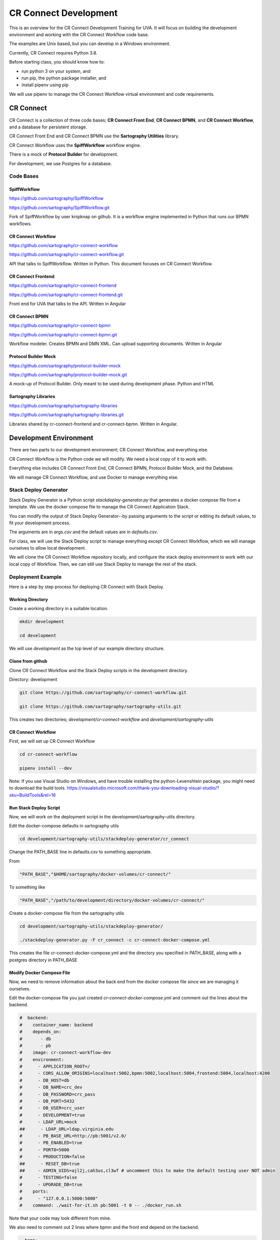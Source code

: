 ======================
CR Connect Development
======================

This is an overview for the CR Connect Development Training for UVA. It will focus on building the development environment and working with the CR Connect Workflow code base.

The examples are Unix based, but you can develop in a Windows environment.

Currently, CR Connect requires Python 3.8.

Before starting class, you should know how to:

- run python 3 on your system, and
- run pip, the python package installer, and
- install pipenv using pip

We will use pipenv to manage the CR Connect Workflow virtual environment and code requirements.


----------
CR Connect
----------

CR Connect is a collection of three code bases; **CR Connect Front End**, **CR Connect BPMN**, and **CR Connect Workflow**, and a database for persistent storage.

CR Connect Front End and CR Connect BPMN use the **Sartography Utilities** library.

CR Connect Workflow uses the **SpiffWorkflow** workflow engine.

There is a mock of **Protocol Builder** for development.

For development, we use Postgres for a database.

.. image:: CR_Connect_stack.png


Code Bases
----------

SpiffWorkflow
`````````````
https://github.com/sartography/SpiffWorkflow

https://github.com/sartography/SpiffWorkflow.git

Fork of SpiffWorkflow by user knipknap on github. It is a workflow engine implemented in Python that runs our BPMN workflows.


CR Connect Workflow
```````````````````
https://github.com/sartography/cr-connect-workflow

https://github.com/sartography/cr-connect-workflow.git

API that talks to SpiffWorkflow. Written in Python. This document focuses on CR Connect Workflow.

CR Connect Frontend
```````````````````
https://github.com/sartography/cr-connect-frontend

https://github.com/sartography/cr-connect-frontend.git

Front end for UVA that talks to the API. Written in Angular

CR Connect BPMN
```````````````
https://github.com/sartography/cr-connect-bpmn

https://github.com/sartography/cr-connect-bpmn.git

Workflow modeler. Creates BPMN and DMN XML. Can upload supporting documents. Written in Angular

Protocol Builder Mock
`````````````````````
https://github.com/sartography/protocol-builder-mock

https://github.com/sartography/protocol-builder-mock.git

A mock-up of Protocol Builder. Only meant to be used during development phase. Python and HTML

Sartography Libraries
`````````````````````
https://github.com/sartography/sartography-libraries

https://github.com/sartography/sartography-libraries.git

Libraries shared by cr-connect-frontend and cr-connect-bpmn. Written in Angular.


-----------------------
Development Environment
-----------------------

There are two parts to our development environment; CR Connect Workflow, and everything else.

CR Connect Workflow is the Python code we will modify. We need a local copy of it to work with.

Everything else includes CR Connect Front End, CR Connect BPMN, Protocol Builder Mock, and the Database.

We will manage CR Connect Workflow, and use Docker to manage everything else.

Stack Deploy Generator
----------------------

Stack Deploy Generator is a Python script `stackdeploy-generator.py` that generates a docker compose file from a template. We use the docker compose file to manage the CR Connect Application Stack.

You can modify the output of Stack Deploy Generator--by passing arguments to the script or editing its default values, to fit your development process.

The arguments are in `args.csv` and the default values are in `defaults.csv`.


For class, we will use the Stack Deploy script to manage everything except CR Connect Workflow, which we will manage ourselves to allow local development.

We will clone the CR Connect Workflow repository locally, and configure the stack deploy environment to work with our local copy of Workflow. Then, we can still use Stack Deploy to manage the rest of the stack.


Deployment Example
------------------

Here is a step by step process for deploying CR Connect with Stack Deploy.

Working Directory
`````````````````

Create a working directory in a suitable location.

.. code-block::

    mkdir development

    cd development

We will use `development` as the top level of our example directory structure.

Clone from github
`````````````````

Clone CR Connect Workflow and the Stack Deploy scripts in the development directory.

Directory: development

.. code-block::

    git clone https://github.com/sartography/cr-connect-workflow.git

    git clone https://github.com/sartography/sartography-utils.git

This creates two directories; `development/cr-connect-workflow` and `development/sartography-utils`

CR Connect Workflow
```````````````````

First, we will set up CR Connect Workflow

.. code-block::

    cd cr-connect-workflow

    pipenv install --dev

Note:  If you use Visual Studio on Windows, and have trouble installing the python-Levenshtein package,
you might need to download the build tools.
https://visualstudio.microsoft.com/thank-you-downloading-visual-studio/?sku=BuildTools&rel=16

Run Stack Deploy Script
```````````````````````

Now, we will work on the deployment script in the development/sartography-utils directory.

Edit the docker-compose defaults in sartography utils

.. code-block::

    cd development/sartography-utils/stackdeploy-generator/cr_connect

Change the PATH_BASE line in defaults.csv to something appropriate.

From

.. code-block::

    "PATH_BASE","$HOME/sartography/docker-volumes/cr-connect/"

To something like

.. code-block::

    "PATH_BASE","/path/to/development/directory/docker-volumes/cr-connect/"

Create a docker-compose file from the sartography utils

.. code-block::

    cd development/sartography-utils/stackdeploy-generator/

    ./stackdeploy-generator.py -F cr_connect -c cr-connect-docker-compose.yml

This creates the file cr-connect-docker-compose.yml and the directory you specified in PATH_BASE, along with a postgres directory in PATH_BASE

Modify Docker Compose File
``````````````````````````

Now, we need to remove information about the back end from the docker compose file since we are managing it ourselves.

Edit the docker-compose file you just created `cr-connect-docker-compose.yml` and comment out the lines about the backend.


.. code-block::

    #  backend:
    #    container_name: backend
    #    depends_on:
    #       - db
    #       - pb
    #    image: cr-connect-workflow-dev
    #    environment:
    #      - APPLICATION_ROOT=/
    #      - CORS_ALLOW_ORIGINS=localhost:5002,bpmn:5002,localhost:5004,frontend:5004,localhost:4200
    #      - DB_HOST=db
    #      - DB_NAME=crc_dev
    #      - DB_PASSWORD=crc_pass
    #      - DB_PORT=5432
    #      - DB_USER=crc_user
    #      - DEVELOPMENT=true
    #      - LDAP_URL=mock
    ##      - LDAP_URL=ldap.virginia.edu
    #      - PB_BASE_URL=http://pb:5001/v2.0/
    #      - PB_ENABLED=true
    #      - PORT0=5000
    #      - PRODUCTION=false
    ##      - RESET_DB=true
    ##     - ADMIN_UIDS=ajl2j,cah3us,cl3wf # uncomment this to make the default testing user NOT admin
    #      - TESTING=false
    #      - UPGRADE_DB=true
    #    ports:
    #      - "127.0.0.1:5000:5000"
    #    command: ./wait-for-it.sh pb:5001 -t 0 -- ./docker_run.sh

Note that your code may look different from mine.

We also need to comment out 2 lines where bpmn and the front end depend on the backend.

.. code-block::

      bpmn:
        container_name: bpmn
        depends_on:
           - db
    #       - backend
           - pb


.. code-block::

      frontend:
        container_name: frontend
        depends_on:
           - db
    #       - backend
        image: sartography/cr-connect-frontend:dev


Modify CR Connect Workflow
``````````````````````````

We now need to modify CR Connect Workflow so it talks to the correct ports in the docker container.

The defaults for the docker container are

.. code-block::

    # Backend: 5000
    # Protocol builder : 5001
    # Bpmn: 5002
    # Db: 5003
    # Frontend : 5004

We only need to worry about 5003 for the database and 5004 for the front end. Everything else matches already.

Instance Config
```````````````

Flask has a built-in mechanism for modifying your configuration for local development. You can put your modifications into a **config.py** file in the **instance** directory.

Note that you may need to create the instance directory and config.py file.

Flask will read from the config.py file after loading its default configuration. The instance configuration entries will override the default configuration.

.. code-block::

    cd development/cr-connect-workflow

Create the instance directory if it does not already exist.

.. code-block::

    mkdir instance

Change to the instance directory

.. code-block::

    cd instance

Create config.py if it does not already exist.

.. code-block::

    touch config.py

Edit config.py
``````````````

These two lines tell the backend that the front end runs on port 5004, and to allow CORS for that port.

.. code-block::

    CORS_ALLOW_ORIGINS = re.split(r',\s*', environ.get('CORS_ALLOW_ORIGINS', default="localhost:4200, localhost:5002, localhost:5004"))
    FRONTEND_AUTH_CALLBACK = environ.get('FRONTEND_AUTH_CALLBACK', default="http://localhost:5004/session")

This tells the back end that the database runs on port 5003, and sets up SQLAlchemy to talk to that port.

.. code-block::

    DB_PORT = 5003
    SQLALCHEMY_DATABASE_URI = environ.get(
        'SQLALCHEMY_DATABASE_URI',
        default="postgresql://%s:%s@%s:%s/%s" % (DB_USER, DB_PASSWORD, DB_HOST, DB_PORT, DB_NAME)
    )

We also need to import the definitions we just used. Add this to the top of config.py

.. code-block::

    import re
    from os import environ
    from config.default import DB_USER, DB_PASSWORD, DB_HOST, DB_NAME


Start Back End
--------------

Use pipenv to run the CR Connect Workflow Flask application

.. code-block::

    cd ..

    pipenv run python run.py

Docker Compose
--------------

Use docker-compose to run the rest of the CR Connect application stack.

.. code-block::

    docker-compose -f cr-connect-docker-compose.yml up


Setup Database
--------------

We need to update the database tables and seed them with some example data.

From the development/cr-connect-workflow directory, run these commands.

.. code-block::

    flask db upgrade

.. code-block::

    flask load-example-data


URLs
----

You should now be able to reach these URLs.

`API <http://localhost:5000/v1.0/ui/>`_

`Dashboard <http://localhost:5004/app/home>`_

`Configurator <http://localhost:5002/bpmn/home>`_

`PB Mock <http://localhost:5001>`_


-------------------
CR-Connect-Workflow
-------------------

CR-Connect-Workflow is the API for CR-Connect. It takes requests from the front end, makes calls to SpiffWorkflow and other parts of the API, and returns JSON to the front end.

API
---

This is the code for the api endpoints, along with admin and common which contain classes and methods used by the api enpoints.

You can view the endpoints at http://localhost:5000/v1.0/ui after bringing up the stack.

- admin
- common
- data_store
- file
- study
- tools
- user
- workflow
- workflow_sync


Models
------

Database models. SQLAlchemy. We use Postgres for development.

Scripts
-------

These are the scripts that can be called from a workflow. Scripts are the focus of this tutorial.

Services
--------

These are services internal to the API. The API can call these.


-----------------
Creating a Script
-----------------

Example code: crc/scripts/tutorial.py

.. code-block:: Python

    from crc.scripts.script import Script import requests


    class TutorialScript(Script):

        def get_description(self):
            return """Simple script for teaching purposes"""

        def do_task_validate_only(self, task, study_id, workflow_id, *args, **kwargs):
            self.do_task(task, study_id, workflow_id, *args, **kwargs)

        def do_task(self, task, study_id, workflow_id, *args, **kwargs):
            drawn_cards = []
            if len(args) > 0:
                cards = args[0]
            else:
                cards = 1
            if len(args) > 1:
                decks = args[1]
            else:
                decks = 1

            deck_url = f'https://deckofcardsapi.com/api/deck/new/shuffle/?deck_count={decks}'
            deck_response = requests.get(deck_url)
            deck_id = deck_response.json()['deck_id']

            card_url = f'https://deckofcardsapi.com/api/deck/{deck_id}/draw/?count={cards}'
            card_response = requests.get(card_url)

            for card in range(cards):
                card_value = card_response.json()['cards'][card]['value']
                card_suit = card_response.json()['cards'][card]['suit']
                drawn_cards.append({'suit': card_suit, 'value': card_value})

            return drawn_cards


-------------
Writing Tests
-------------

Example code: tests/test_tutorial.py

.. code-block:: Python

    from tests.base_test import BaseTest


    class TestTutorial(BaseTest):

        def test_validate_tutorial(self):
            spec_model = self.load_test_spec('tutorial')
            response = self.app.get('/v1.0/workflow-specification/%s/validate' % spec_model.id, headers=self.logged_in_headers())
            self.assert_success(response)

        def test_draw_cards(self):

            workflow = self.create_workflow('tutorial')
            workflow_api = self.get_workflow_api(workflow)

            first_task = workflow_api.next_task
            self.assertEqual('Task_Hello', first_task.name)

            result = self.complete_form(workflow_api, first_task, {'decks': 1, 'cards': 2})
            self.assertEqual(2, len(result.next_task.data['drawn_cards']))

            card_1 = f'{result.next_task.data["drawn_cards"][0]["value"]} of {result.next_task.data["drawn_cards"][0]["suit"]}'
            card_2 = f'{result.next_task.data["drawn_cards"][1]["value"]} of {result.next_task.data["drawn_cards"][1]["suit"]}'
            self.assertEqual(f'</H1>Good Bye</H1>\n\n<div><span>{card_1}</span></div>\n\n<div><span>{card_2}</span></div>\n', result.next_task.documentation)

---------
Api Error
---------

The API defines an exception class `ApiError` that we use to return a custom error message to the user. The front end is responsible for displaying the error message.

We also define two error handlers, `handle_invalid_usage` and `handle_internal_server_error`, that return our errors in a response.

Api Error
---------

The class is defined in api/common.py. It has attributes you can use to provide information to the user.

Note that we set the status_code to 400 by default, which is bad request.

Also note that code and message do not have defaults.

.. code-block:: python

    class ApiError(Exception):
        def __init__(self, code, message, status_code=400,
                     file_name="", task_id="", task_name="", tag="", task_data = {}):
            self.status_code = status_code
            self.code = code  # a short consistent string describing the error.
            self.message = message  # A detailed message that provides more information.
            self.task_id = task_id or ""  # OPTIONAL:  The id of the task in the BPMN Diagram.
            self.task_name = task_name or ""  # OPTIONAL: The name of the task in the BPMN Diagram.
            self.file_name = file_name or ""  # OPTIONAL: The file that caused the error.
            self.tag = tag or ""  # OPTIONAL: The XML Tag that caused the issue.
            self.task_data = task_data or ""  # OPTIONAL: A snapshot of data connected to the task when error ocurred.
            if hasattr(g,'user'):
                user = g.user.uid
            else:
                user = 'Unknown'
            self.task_user = user
            # This is for sentry logging into Slack
            sentry_sdk.set_context("User", {'user': user})
            Exception.__init__(self, self.message)

CR Connect has different types of errors; errors that occur in the application, errors that occur during workflows, and errors that come from validating workflows.

**Application errors** come from python code. We do not need to show the actual python error to the user. We want to give the user a helpful message.

**Workflow errors** can happen because of a problem with our code or from a problem with the workflow. Usually, we do not want to send the stack trace to the end user.

**Validation errors** are a little different. We **do** want to pass on the python error to the user, who in this case is a configurator who may need to see the python error to understand how to solve their problem.

Application Errors
------------------

Application Errors are internal python errors from our application. As developers, we can use the stack trace produced from an error to debug our code, but they are not meant for the end user.

Instead, we send the user a message that is more helpful to them.

As an example, consider the first few lines of the `do_task` method in the email script located at crc/scripts/email.py:

The email script requires two parameters; a subject, and an address or list of addresses.

In do_task, we test whether we have two parameters. If not, we raise an error.

.. code-block:: python

    def do_task(self, task, study_id, workflow_id, *args, **kwargs):

        if len(args) < 2:
            raise ApiError(code="missing_argument",
                           message="Email script requires a subject and at least one email address as arguments")

Since ApiError does not set defaults for code and message, we provide them.


The **code** is meant to be short and descriptive. By convention it is lower case, with underscores instead of spaces. It is not displayed to the user. It is designed to be parsed programmatically.

The **message** is displayed to the user. It should describe the problem in human understandable terms. If known, it can offer a solution.

.. image:: SendEmailErrorCropped33.png


Workflow Errors
---------------

Workflow errors happen while a workflow is running. They can come from the SpiffWorkflow, or from CR Connect.

We have two ApiError methods we can call


Validation Errors
-----------------

Validation errors are a different type of user error. They occur when configurators validate their workflows using the shield icon in the configurator toolbar.

In this case, we **do** want to send the stack trace to the user to help them troubleshoot their problem.

For a validation example, consider the